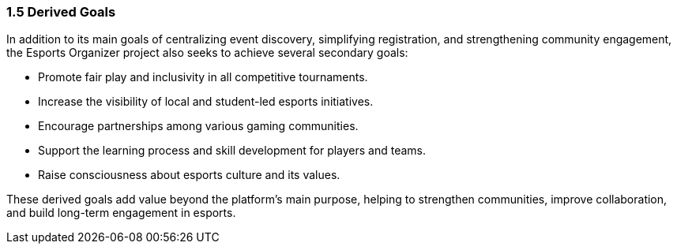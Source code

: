 === 1.5 Derived Goals
In addition to its main goals of centralizing event discovery, simplifying registration, and strengthening community engagement, the Esports Organizer project also seeks to achieve several secondary goals:

* Promote fair play and inclusivity in all competitive tournaments.
* Increase the visibility of local and student-led esports initiatives.
* Encourage partnerships among various gaming communities.
* Support the learning process and skill development for players and teams.
* Raise consciousness about esports culture and its values.

These derived goals add value beyond the platform's main purpose, helping to strengthen communities, improve collaboration, and build long-term engagement in esports.